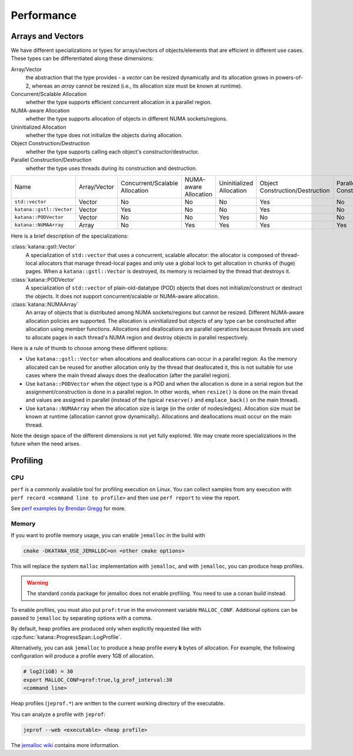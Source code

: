 ===========
Performance
===========

Arrays and Vectors
==================

We have different specializations or types for arrays/vectors of
objects/elements that are efficient in different use cases. These types can be
differentiated along these dimensions:

Array/Vector
   the abstraction that the type provides - a *vector* can be resized
   dynamically and its allocation grows in powers-of-2, whereas an *array*
   cannot be resized (i.e., its allocation size must be known at runtime).

Concurrent/Scalable Allocation
   whether the type supports efficient concurrent allocation in a parallel
   region.

NUMA-aware Allocation
   whether the type supports allocation of objects in different NUMA
   sockets/regions.

Uninitialized Allocation
   whether the type does not initialize the objects during allocation.

Object Construction/Destruction
   whether the type supports calling each object's constructor/destructor.

Parallel Construction/Destruction
   whether the type uses threads during its construction and destruction.

.. list-table::

   - * Name
     * Array/Vector
     * Concurrent/Scalable Allocation
     * NUMA-aware Allocation
     * Uninitialized Allocation
     * Object Construction/Destruction
     * Parallel Construction/Destruction
   - * ``std::vector``
     * Vector
     * No
     * No
     * No
     * Yes
     * No
   - * ``katana::gstl::Vector``
     * Vector
     * Yes
     * No
     * No
     * Yes
     * No
   - * ``katana::PODVector``
     * Vector
     * No
     * No
     * Yes
     * No
     * No
   - * ``katana::NUMAArray``
     * Array
     * No
     * Yes
     * Yes
     * Yes
     * Yes

Here is a brief description of the specializations:

:class:`katana::gstl::Vector`
   A specialization of ``std::vector`` that uses a concurrent, scalable
   allocator: the allocator is composed of thread-local allocators that manage
   thread-local pages and only use a global lock to get allocation in chunks of
   (huge) pages. When a ``katana::gstl::Vector`` is destroyed, its memory is
   reclaimed by the thread that destroys it.

:class:`katana::PODVector`
   A specialization of ``std::vector`` of plain-old-datatype (POD) objects that
   does not initialize/construct or destruct the objects. It does not support
   concurrent/scalable or NUMA-aware allocation.

:class:`katana::NUMAArray`
   An array of objects that is distributed among NUMA sockets/regions but
   cannot be resized. Different NUMA-aware allocation policies are supported.
   The allocation is uninitialized but objects of any type can be constructed
   after allocation using member functions. Allocations and deallocations are
   parallel operations because threads are used to allocate pages in each
   thread's NUMA region and destroy objects in parallel respectively.

Here is a rule of thumb to choose among these different options:

- Use ``katana::gstl::Vector`` when allocations and deallocations can occur in
  a parallel region. As the memory allocated can be reused for another
  allocation only by the thread that deallocated it, this is not suitable for
  use cases where the main thread always does the deallocation (after the
  parallel region).

- Use ``katana::PODVector`` when the object type is a POD and when the
  allocation is done in a serial region but the assignment/construction is done
  in a parallel region. In other words, when ``resize()`` is done on the main
  thread and values are assigned in parallel (instead of the typical
  ``reserve()`` and ``emplace_back()`` on the main thread).

- Use ``katana::NUMAArray`` when the allocation size is large (in the order of
  nodes/edges). Allocation size must be known at runtime (allocation cannot
  grow dynamically). Allocations and deallocations must occur on the main
  thread.

Note the design space of the different dimensions is not yet fully explored. We
may create more specializations in the future when the need arises.

Profiling
=========

CPU
---

``perf`` is a commonly available tool for profiling execution on Linux. You can
collect samples from any execution with ``perf record <command line to
profile>`` and then use ``perf report`` to view the report.

See `perf examples by Brendan Gregg <https://www.brendangregg.com/perf.html>`_
for more.

Memory
------

If you want to profile memory usage, you can enable ``jemalloc`` in the build
with

.. code-block:: bash

   cmake -DKATANA_USE_JEMALLOC=on <other cmake options>

This will replace the system ``malloc`` implementation with ``jemalloc``, and
with ``jemalloc``, you can produce heap profiles.

.. warning::

   The standard conda package for jemalloc does not enable profiling. You need
   to use a conan build instead.

To enable profiles, you must also put ``prof:true`` in the environment variable
``MALLOC_CONF``. Additional options can be passed to ``jemalloc`` by separating
options with a comma.

By default, heap profiles are produced only when explicitly requested like with
:cpp:func:`katana::ProgressSpan::LogProfile`.

Alternatively, you can ask ``jemalloc`` to produce a heap profile every **k**
bytes of allocation. For example, the following configuration will produce a
profile every 1GB of allocation.

.. code-block:: bash

   # log2(1GB) = 30
   export MALLOC_CONF=prof:true,lg_prof_interval:30
   <command line>

Heap profiles (``jeprof.*``) are written to the current working directory of
the executable.

You can analyze a profile with ``jeprof``:

.. code-block:: bash

   jeprof --web <executable> <heap profile>

The `jemalloc wiki <https://github.com/jemalloc/jemalloc/wiki>`_ contains more
information.
